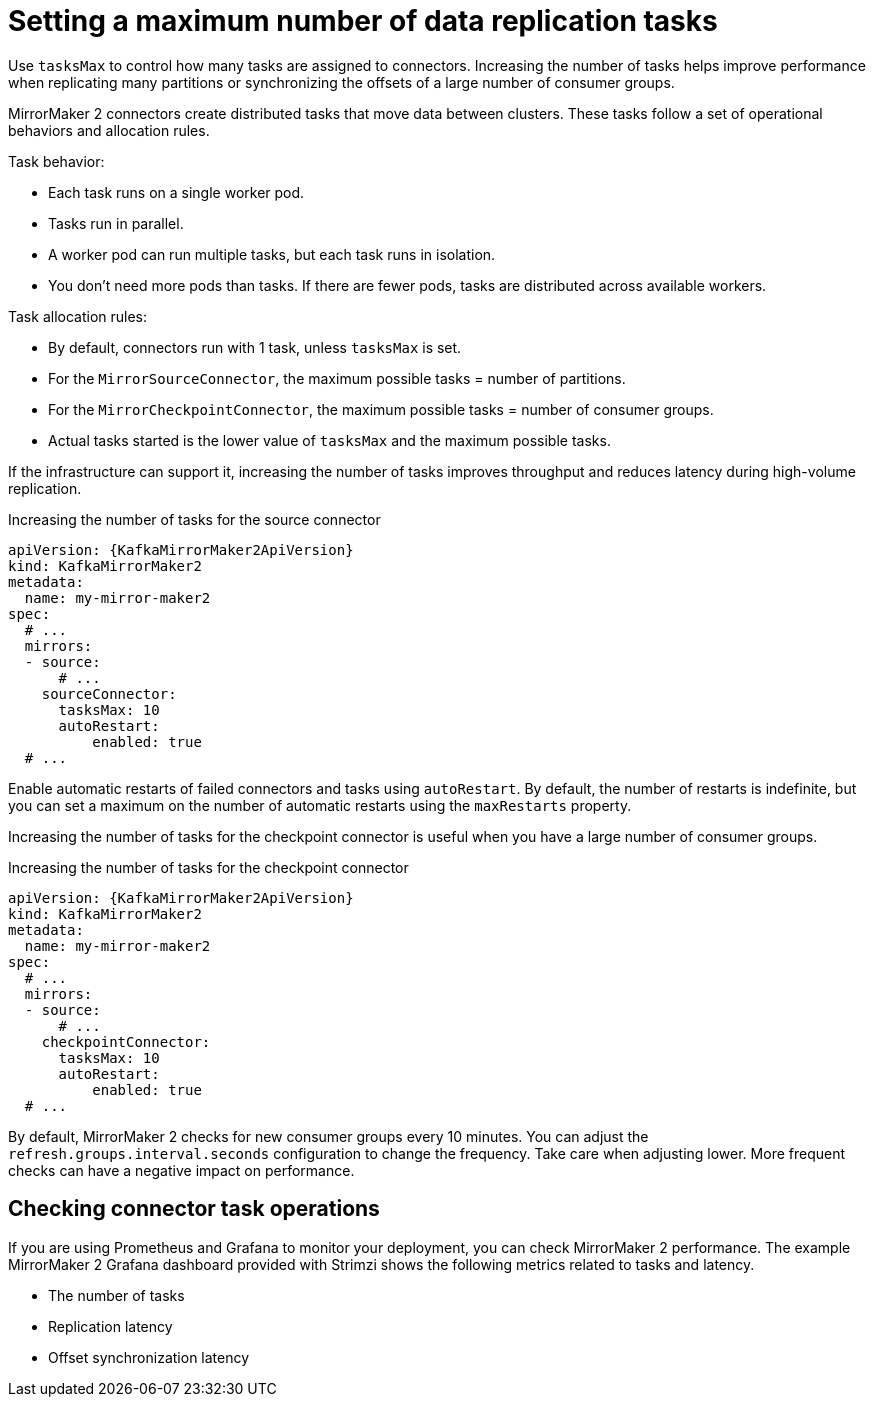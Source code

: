 :_mod-docs-content-type: CONCEPT

// Module included in the following assemblies:
//
// assembly-config.adoc

[id='con-mirrormaker-tasks-max-{context}']
= Setting a maximum number of data replication tasks

[role="_abstract"]
Use `tasksMax` to control how many tasks are assigned to connectors. 
Increasing the number of tasks helps improve performance when replicating many partitions or synchronizing the offsets of a large number of consumer groups.

MirrorMaker 2 connectors create distributed tasks that move data between clusters. 
These tasks follow a set of operational behaviors and allocation rules.

Task behavior:

* Each task runs on a single worker pod.
* Tasks run in parallel.
* A worker pod can run multiple tasks, but each task runs in isolation.
* You don’t need more pods than tasks. If there are fewer pods, tasks are distributed across available workers.

Task allocation rules:

* By default, connectors run with 1 task, unless `tasksMax` is set.
* For the `MirrorSourceConnector`, the maximum possible tasks = number of partitions.
* For the `MirrorCheckpointConnector`, the maximum possible tasks = number of consumer groups.
* Actual tasks started is the lower value of `tasksMax` and the maximum possible tasks.

If the infrastructure can support it, increasing the number of tasks improves throughput and reduces latency during high-volume replication.

.Increasing the number of tasks for the source connector
[source,yaml,subs="+quotes,attributes"]
----
apiVersion: {KafkaMirrorMaker2ApiVersion}
kind: KafkaMirrorMaker2
metadata:
  name: my-mirror-maker2
spec:
  # ...
  mirrors:
  - source:
      # ...
    sourceConnector:
      tasksMax: 10
      autoRestart:
          enabled: true
  # ...
----

Enable automatic restarts of failed connectors and tasks using `autoRestart`. 
By default, the number of restarts is indefinite, but you can set a maximum on the number of automatic restarts using the `maxRestarts` property.

Increasing the number of tasks for the checkpoint connector is useful when you have a large number of consumer groups.

.Increasing the number of tasks for the checkpoint connector
[source,yaml,subs="+quotes,attributes"]
----
apiVersion: {KafkaMirrorMaker2ApiVersion}
kind: KafkaMirrorMaker2
metadata:
  name: my-mirror-maker2
spec:
  # ...
  mirrors:
  - source:
      # ...
    checkpointConnector:
      tasksMax: 10
      autoRestart:
          enabled: true
  # ...
----

By default, MirrorMaker 2 checks for new consumer groups every 10 minutes. 
You can adjust the `refresh.groups.interval.seconds` configuration to change the frequency.
Take care when adjusting lower.
More frequent checks can have a negative impact on performance.   

== Checking connector task operations

If you are using Prometheus and Grafana to monitor your deployment, you can check MirrorMaker 2 performance.
The example MirrorMaker 2 Grafana dashboard provided with Strimzi shows the following metrics related to tasks and latency.

* The number of tasks
* Replication latency
* Offset synchronization latency
